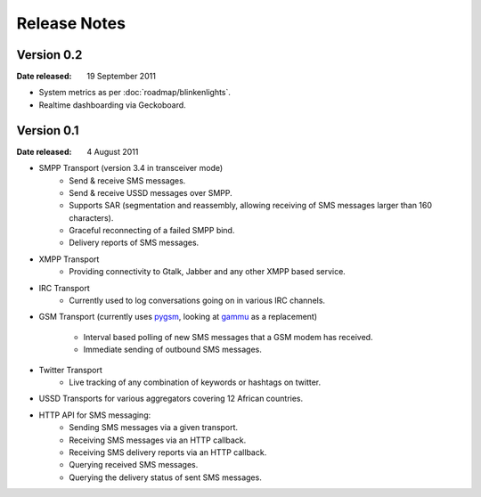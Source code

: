 Release Notes
=============

Version 0.2
-----------

:Date released: 19 September 2011

* System metrics as per :doc:`roadmap/blinkenlights`.
* Realtime dashboarding via Geckoboard.


Version 0.1
-----------

:Date released: 4 August 2011

* SMPP Transport (version 3.4 in transceiver mode)
    * Send & receive SMS messages.
    * Send & receive USSD messages over SMPP.
    * Supports SAR (segmentation and reassembly, allowing receiving of
      SMS messages larger than 160 characters).
    * Graceful reconnecting of a failed SMPP bind.
    * Delivery reports of SMS messages.
* XMPP Transport
    * Providing connectivity to Gtalk, Jabber and any other XMPP based
      service.
* IRC Transport
    * Currently used to log conversations going on in various IRC
      channels.
* GSM Transport (currently uses `pygsm
  <http://pypi.python.org/pypi/pygsm>`_, looking at `gammu
  <http://wammu.eu>`_ as a replacement)
    * Interval based polling of new SMS messages that a GSM modem has
      received.
    * Immediate sending of outbound SMS messages.
* Twitter Transport
    * Live tracking of any combination of keywords or hashtags on
      twitter.
* USSD Transports for various aggregators covering 12 African
  countries.
* HTTP API for SMS messaging:
    * Sending SMS messages via a given transport.
    * Receiving SMS messages via an HTTP callback.
    * Receiving SMS delivery reports via an HTTP callback.
    * Querying received SMS messages.
    * Querying the delivery status of sent SMS messages.
